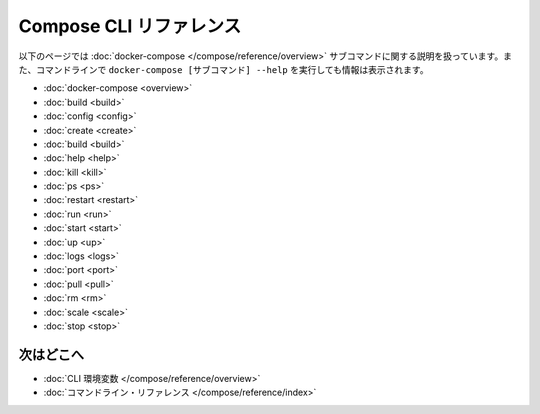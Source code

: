 .. -*- coding: utf-8 -*-
.. https://docs.docker.com/compose/reference/
.. doc version: 1.9
.. check date: 2016/01/18
.. -----------------------------------------------------------------------------

.. Compose CLI reference

.. _compose-cli-reference:

=======================================
Compose CLI リファレンス
=======================================

.. The following pages describe the usage information for the docker-compose subcommands. You can also see this information by running docker-compose [SUBCOMMAND] --help from the command line.

以下のページでは :doc:`docker-compose </compose/reference/overview>` サブコマンドに関する説明を扱っています。また、コマンドラインで ``docker-compose [サブコマンド] --help`` を実行しても情報は表示されます。

* :doc:`docker-compose <overview>`
* :doc:`build <build>`
* :doc:`config <config>`
* :doc:`create <create>`
* :doc:`build <build>`
* :doc:`help <help>`
* :doc:`kill <kill>`
* :doc:`ps <ps>`
* :doc:`restart <restart>`
* :doc:`run <run>`
* :doc:`start <start>`
* :doc:`up <up>`
* :doc:`logs <logs>`
* :doc:`port <port>`
* :doc:`pull <pull>`
* :doc:`rm <rm>`
* :doc:`scale <scale>`
* :doc:`stop <stop>`

.. Where to go next

次はどこへ
====================

..    CLI environment variables
    docker-compose Command

* :doc:`CLI 環境変数 </compose/reference/overview>`
* :doc:`コマンドライン・リファレンス </compose/reference/index>`
